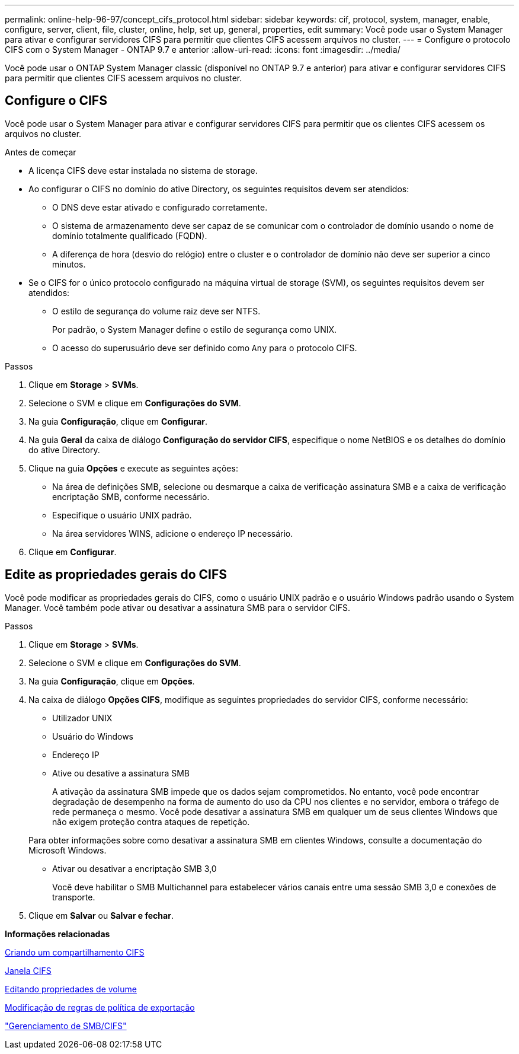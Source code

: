 ---
permalink: online-help-96-97/concept_cifs_protocol.html 
sidebar: sidebar 
keywords: cif, protocol, system, manager, enable, configure, server, client, file, cluster, online, help, set up, general, properties, edit 
summary: Você pode usar o System Manager para ativar e configurar servidores CIFS para permitir que clientes CIFS acessem arquivos no cluster. 
---
= Configure o protocolo CIFS com o System Manager - ONTAP 9.7 e anterior
:allow-uri-read: 
:icons: font
:imagesdir: ../media/


[role="lead"]
Você pode usar o ONTAP System Manager classic (disponível no ONTAP 9.7 e anterior) para ativar e configurar servidores CIFS para permitir que clientes CIFS acessem arquivos no cluster.



== Configure o CIFS

Você pode usar o System Manager para ativar e configurar servidores CIFS para permitir que os clientes CIFS acessem os arquivos no cluster.

.Antes de começar
* A licença CIFS deve estar instalada no sistema de storage.
* Ao configurar o CIFS no domínio do ative Directory, os seguintes requisitos devem ser atendidos:
+
** O DNS deve estar ativado e configurado corretamente.
** O sistema de armazenamento deve ser capaz de se comunicar com o controlador de domínio usando o nome de domínio totalmente qualificado (FQDN).
** A diferença de hora (desvio do relógio) entre o cluster e o controlador de domínio não deve ser superior a cinco minutos.


* Se o CIFS for o único protocolo configurado na máquina virtual de storage (SVM), os seguintes requisitos devem ser atendidos:
+
** O estilo de segurança do volume raiz deve ser NTFS.
+
Por padrão, o System Manager define o estilo de segurança como UNIX.

** O acesso do superusuário deve ser definido como `Any` para o protocolo CIFS.




.Passos
. Clique em *Storage* > *SVMs*.
. Selecione o SVM e clique em *Configurações do SVM*.
. Na guia *Configuração*, clique em *Configurar*.
. Na guia *Geral* da caixa de diálogo *Configuração do servidor CIFS*, especifique o nome NetBIOS e os detalhes do domínio do ative Directory.
. Clique na guia *Opções* e execute as seguintes ações:
+
** Na área de definições SMB, selecione ou desmarque a caixa de verificação assinatura SMB e a caixa de verificação encriptação SMB, conforme necessário.
** Especifique o usuário UNIX padrão.
** Na área servidores WINS, adicione o endereço IP necessário.


. Clique em *Configurar*.




== Edite as propriedades gerais do CIFS

Você pode modificar as propriedades gerais do CIFS, como o usuário UNIX padrão e o usuário Windows padrão usando o System Manager. Você também pode ativar ou desativar a assinatura SMB para o servidor CIFS.

.Passos
. Clique em *Storage* > *SVMs*.
. Selecione o SVM e clique em *Configurações do SVM*.
. Na guia *Configuração*, clique em *Opções*.
. Na caixa de diálogo *Opções CIFS*, modifique as seguintes propriedades do servidor CIFS, conforme necessário:
+
** Utilizador UNIX
** Usuário do Windows
** Endereço IP
** Ative ou desative a assinatura SMB
+
A ativação da assinatura SMB impede que os dados sejam comprometidos. No entanto, você pode encontrar degradação de desempenho na forma de aumento do uso da CPU nos clientes e no servidor, embora o tráfego de rede permaneça o mesmo. Você pode desativar a assinatura SMB em qualquer um de seus clientes Windows que não exigem proteção contra ataques de repetição.

+
Para obter informações sobre como desativar a assinatura SMB em clientes Windows, consulte a documentação do Microsoft Windows.

** Ativar ou desativar a encriptação SMB 3,0
+
Você deve habilitar o SMB Multichannel para estabelecer vários canais entre uma sessão SMB 3,0 e conexões de transporte.



. Clique em *Salvar* ou *Salvar e fechar*.


*Informações relacionadas*

xref:task_creating_cifs_share.adoc[Criando um compartilhamento CIFS]

xref:reference_cifs_window.adoc[Janela CIFS]

xref:task_editing_volume_properties.adoc[Editando propriedades de volume]

xref:task_modifying_export_policy_rules.adoc[Modificação de regras de política de exportação]

https://docs.netapp.com/us-en/ontap/smb-admin/index.html["Gerenciamento de SMB/CIFS"]

